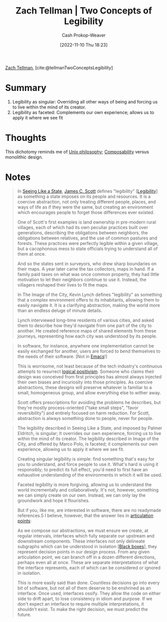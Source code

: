 :PROPERTIES:
:ROAM_REFS: [cite:@tellmanTwoConceptsLegibility]
:ID:       28a5203c-a019-46d1-9bd9-f91a40f6945f
:LAST_MODIFIED: [2023-09-05 Tue 20:18]
:END:
#+title: Zach Tellman | Two Concepts of Legibility
#+hugo_custom_front_matter: :slug "28a5203c-a019-46d1-9bd9-f91a40f6945f"
#+author: Cash Prokop-Weaver
#+date: [2022-11-10 Thu 18:23]
#+filetags: :reference:

[[id:cf4225ad-fa19-419e-90a6-bac3b45d1764][Zach Tellman]], [cite:@tellmanTwoConceptsLegibility]

* Summary
1. Legibility as singular: Overriding all other ways of being and forcing us to live within the mind of its creator.
2. Legibility as faceted: Complements our own experience; allows us to apply it where we see fit
* Thoughts
This dichotomy reminds me of [[id:4ab64054-a7a8-432e-bd5b-da1d8a01ae16][Unix philosophy]]; [[id:5d0c9c41-219f-4330-b2e6-0ae5daaa5355][Composability]] versus monolithic design.
* Notes
#+begin_quote
In [[id:893aff24-4682-45e6-8d50-e4d55f0aa0cf][Seeing Like a State]], [[id:26795f01-3eeb-4cb0-aa43-291a091916ae][James C. Scott]] defines "legibility" [[[id:20ff7657-2f1f-459e-be7e-c59be0b042f0][Legibility]]] as something a state imposes on its people and resources. It is a coercive abstraction, not only treating different people, places, and ways of life as if they were the same, but creating an environment which encourages people to forget those differences ever existed.

One of Scott's first examples is land ownership in pre-modern rural villages, each of which had its own peculiar practices built over generations, describing the obligations between neighbors, the obligations between relatives, and the use of common pastures and forests. These practices were perfectly legible within a given village, but a cacophonous mess to state officials trying to understand all of them at once.

And so the states sent in surveyors, who drew sharp boundaries on their maps. A year later came the tax collectors, maps in hand. If a family paid taxes on what was once common property, they had little motivation to let their neighbors continue to use it. Instead, the villagers reshaped their lives to fit the maps.

In The Image of the City, Kevin Lynch defines "legibility" as something that a complex environment offers to its inhabitants, allowing them to easily navigate it. It is a clarifying abstraction, making the world more than an endless deluge of minute details.

Lynch interviewed long-time residents of various cities, and asked them to describe how they'd navigate from one part of the city to another. He created reference maps of shared elements from these journeys, representing how each city was understood by its people.
#+end_quote

#+begin_quote
In software, for instance, anywhere one implementation cannot be easily exchanged for another, users are forced to bend themselves to the needs of their software. [Not in [[id:5ad4f07c-b06a-4dbf-afa5-176f25b0ded7][Emacs]]!]

This is worrisome, not least because of the tech industry's continuous attempts to resurrect [[https://en.wikipedia.org/wiki/Logical_positivism][logical positivism]]. Someone who claims their design was conceived from first principles has almost always injected their own biases and incuriosity into those principles. As coercive abstractions, these designs will preserve whatever is familiar to a small, homogeneous group, and allow everything else to wither away.

Scott offers prescriptions for avoiding the problems he describes, but they're mostly process-oriented ("take small steps", "favor reversibility") and entirely focused on harm reduction. For Scott, abstraction is always something done to people, never for people.
#+end_quote

#+begin_quote
The legibility described in Seeing Like a State, and imposed by Palmer Eldritch, is singular; It overrides our own experience, forcing us to live within the mind of its creator. The legibility described in Image of the City, and offered by Marco Polo, is faceted; it complements our own experience, allowing us to apply it where we see fit.

Creating singular legibility is simple: find something that's easy for you to understand, and force people to use it. What's hard is using it responsibly; to predict its full effect, you'd need to first have an exhaustive understanding of the environments in which it will be used.

Faceted legibility is more forgiving, allowing us to understand the world incrementally and collaboratively. It's not, however, something we can simply create on our own. Instead, we can only lay the groundwork and hope it flourishes.

But if you, like me, are interested in software, there are no readymade references.5 I believe, however, that the answer lies in [[id:65a0da36-2723-420c-bb3a-80c5fbffc225][articulation points]]:

#+DOWNLOADED: https://ideolalia.com/images/legibility-articulation.png @ 2022-11-10 18:36:08
[[file:2022-11-10_18-36-08_legibility-articulation.png]]

As we compose our abstractions, we must ensure we create, at regular intervals, interfaces which fully separate our upstream and downstream components. These interfaces not only delineate subgraphs which can be understood in isolation [[[id:ab1c1113-290b-4715-b2d7-94f2af485b2e][Black boxes]]], they represent decision points in our design process. From any given articulation point, we can branch off in a dozen different directions, perhaps even all at once. These are separate interpretations of what the interface represents, each of which can be considered or ignored in isolation.

This is more easily said than done. Countless decisions go into every bit of software, but not all of them deserve to be enshrined as an interface. Once used, interfaces ossify. They allow the code on either side to drift apart, to lose consistency in idiom and purpose. If we don't expect an interface to require multiple interpretations, it shouldn't exist. To make the right decision, we must predict the future.
#+end_quote

* Flashcards :noexport:
#+print_bibliography: